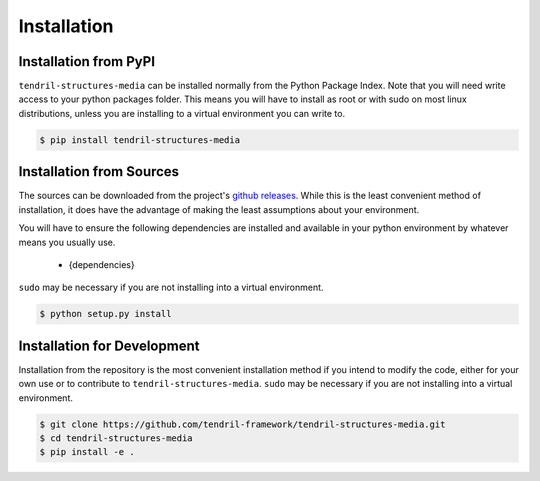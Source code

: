 
Installation
============

Installation from PyPI
----------------------

``tendril-structures-media`` can be installed normally from the Python Package Index.
Note that you will need write access to your python packages folder. This
means you will have to install as root or with sudo on most linux distributions,
unless you are installing to a virtual environment you can write to.

.. code-block:: console

    $ pip install tendril-structures-media


Installation from Sources
-------------------------

The sources can be downloaded from the project's
`github releases <https://github.com/tendril-framework/tendril-structures-media/releases>`_.
While this is the least convenient method of installation, it does have the
advantage of making the least assumptions about your environment.

You will have to ensure the following dependencies are installed and available
in your python environment by whatever means you usually use.

    - {dependencies}
    
``sudo`` may be necessary if you are not installing into a virtual environment.


.. code-block:: console

    $ python setup.py install


Installation for Development
----------------------------

Installation from the repository is the most convenient installation method
if you intend to modify the code, either for your own use or to contribute to
``tendril-structures-media``. ``sudo`` may be necessary if you are not installing
into a virtual environment.

.. code-block:: console

    $ git clone https://github.com/tendril-framework/tendril-structures-media.git
    $ cd tendril-structures-media
    $ pip install -e .

